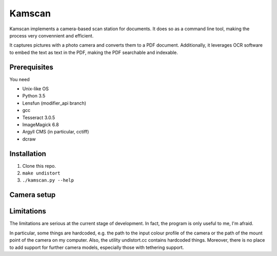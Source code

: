 =======
Kamscan
=======

Kamscan implements a camera-based scan station for documents.  It does so as a
command line tool, making the process very convennient and efficient.

It captures pictures with a photo camera and converts them to a PDF document.
Additionally, it leverages OCR software to embed the text as text in the PDF,
making the PDF searchable and indexable.


Prerequisites
=============

You need

- Unix-like OS
- Python 3.5
- Lensfun (modifier_api branch)
- gcc
- Tesseract 3.0.5
- ImageMagick 6.8
- Argyll CMS (in particular, cctiff)
- dcraw


Installation
============

1. Clone this repo.
2. ``make undistort``
3. ``./kamscan.py --help``


Camera setup
============




Limitations
===========

The limitations are serious at the current stage of development.  In fact, the
program is only useful to me, I'm afraid.

In particular, some things are hardcoded, e.g. the path to the input colour
profile of the camera or the path of the mount point of the camera on my
computer.  Also, the utility undistort.cc contains hardcoded things.  Moreover,
there is no place to add support for further camera models, especially those
with tethering support.
